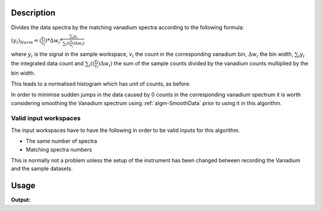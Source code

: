 .. algorithm::

.. summary::

.. alias::

.. properties::

Description
-----------

Divides the data spectra by the matching vanadium spectra according to
the following formula:

:math:`(y_i)_{Norm}=(\frac{y_i}{v_i})*\Delta w_i*\frac{\sum_i{y_i}}{\sum_i((\frac{y_i}{v_i})\Delta w_i)}`

where :math:`y_i` is the signal in the sample workspace, :math:`v_i` the
count in the corresponding vanadium bin, :math:`\Delta w_i` the bin
width, :math:`\sum_i{y_i}` the integrated data count and
:math:`\sum_i((\frac{y_i}{v_i})\Delta w_i)` the sum of the sample counts
divided by the vanadium counts multiplied by the bin width.

This leads to a normalised histogram which has unit of counts, as
before.

In order to minimise sudden jumps in the data caused by 0 counts in the
corresponding vanadium spectrum it is worth considering smoothing the
Vanadium spectrum using :ref:`algm-SmoothData` prior to using it in
this algorithm.

Valid input workspaces
######################

The input workspaces have to have the following in order to be valid
inputs for this algorithm.

-  The same number of spectra
-  Matching spectra numbers

This is normally not a problem unless the setup of the instrument has
been changed between recording the Vanadium and the sample datasets.

Usage
-----

.. testcode:: MaskDetectorsIf

   ws1 = CreateSampleWorkspace()
   ws2 = CreateSampleWorkspace()
   
   newWorkspace = PointByPointVCorrection(InputW1=ws1, InputW2=ws2, OutputWorkspace="out")
   
   print "Truncated value 0,0", (newWorkspace.readY(0)[0])
   print "Truncated value 0,1", (newWorkspace.readY(0)[1])
   print "Truncated value 1,0", (newWorkspace.readY(1)[0])
   print "Truncated value 1,1", (newWorkspace.readY(1)[1])
    
.. testcleanup:: MaskDetectorsIf

   DeleteWorkspace(ws1)
   DeleteWorkspace(ws2)
   DeleteWorkspace(newWorkspace)

**Output:**

.. testoutput:: MaskDetectorsIf

   Truncated value 0,0 0.4
   Truncated value 0,1 0.4
   Truncated value 1,0 0.4
   Truncated value 1,1 0.4

.. categories::

.. sourcelink::
